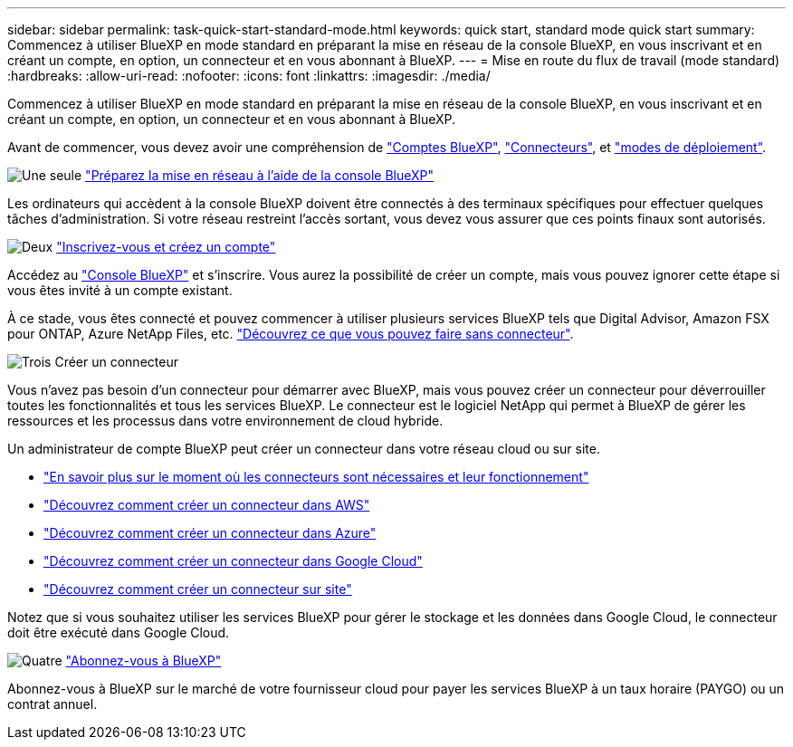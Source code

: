 ---
sidebar: sidebar 
permalink: task-quick-start-standard-mode.html 
keywords: quick start, standard mode quick start 
summary: Commencez à utiliser BlueXP en mode standard en préparant la mise en réseau de la console BlueXP, en vous inscrivant et en créant un compte, en option, un connecteur et en vous abonnant à BlueXP. 
---
= Mise en route du flux de travail (mode standard)
:hardbreaks:
:allow-uri-read: 
:nofooter: 
:icons: font
:linkattrs: 
:imagesdir: ./media/


[role="lead"]
Commencez à utiliser BlueXP en mode standard en préparant la mise en réseau de la console BlueXP, en vous inscrivant et en créant un compte, en option, un connecteur et en vous abonnant à BlueXP.

Avant de commencer, vous devez avoir une compréhension de link:concept-netapp-accounts.html["Comptes BlueXP"], link:concept-connectors.html["Connecteurs"], et link:concept-modes.html["modes de déploiement"].

.image:https://raw.githubusercontent.com/NetAppDocs/common/main/media/number-1.png["Une seule"] link:reference-networking-saas-console.html["Préparez la mise en réseau à l'aide de la console BlueXP"]
[role="quick-margin-para"]
Les ordinateurs qui accèdent à la console BlueXP doivent être connectés à des terminaux spécifiques pour effectuer quelques tâches d'administration. Si votre réseau restreint l'accès sortant, vous devez vous assurer que ces points finaux sont autorisés.

.image:https://raw.githubusercontent.com/NetAppDocs/common/main/media/number-2.png["Deux"] link:task-sign-up-saas.html["Inscrivez-vous et créez un compte"]
[role="quick-margin-para"]
Accédez au https://console.bluexp.netapp.com["Console BlueXP"^] et s'inscrire. Vous aurez la possibilité de créer un compte, mais vous pouvez ignorer cette étape si vous êtes invité à un compte existant.

[role="quick-margin-para"]
À ce stade, vous êtes connecté et pouvez commencer à utiliser plusieurs services BlueXP tels que Digital Advisor, Amazon FSX pour ONTAP, Azure NetApp Files, etc. link:concept-connectors.html["Découvrez ce que vous pouvez faire sans connecteur"].

.image:https://raw.githubusercontent.com/NetAppDocs/common/main/media/number-3.png["Trois"] Créer un connecteur
[role="quick-margin-para"]
Vous n'avez pas besoin d'un connecteur pour démarrer avec BlueXP, mais vous pouvez créer un connecteur pour déverrouiller toutes les fonctionnalités et tous les services BlueXP. Le connecteur est le logiciel NetApp qui permet à BlueXP de gérer les ressources et les processus dans votre environnement de cloud hybride.

[role="quick-margin-para"]
Un administrateur de compte BlueXP peut créer un connecteur dans votre réseau cloud ou sur site.

[role="quick-margin-list"]
* link:concept-connectors.html["En savoir plus sur le moment où les connecteurs sont nécessaires et leur fonctionnement"]
* link:concept-install-options-aws.html["Découvrez comment créer un connecteur dans AWS"]
* link:concept-install-options-azure.html["Découvrez comment créer un connecteur dans Azure"]
* link:concept-install-options-google.html["Découvrez comment créer un connecteur dans Google Cloud"]
* link:task-install-connector-on-prem.html["Découvrez comment créer un connecteur sur site"]


[role="quick-margin-para"]
Notez que si vous souhaitez utiliser les services BlueXP pour gérer le stockage et les données dans Google Cloud, le connecteur doit être exécuté dans Google Cloud.

.image:https://raw.githubusercontent.com/NetAppDocs/common/main/media/number-4.png["Quatre"] link:task-subscribe-standard-mode.html["Abonnez-vous à BlueXP"]
[role="quick-margin-para"]
Abonnez-vous à BlueXP sur le marché de votre fournisseur cloud pour payer les services BlueXP à un taux horaire (PAYGO) ou un contrat annuel.
